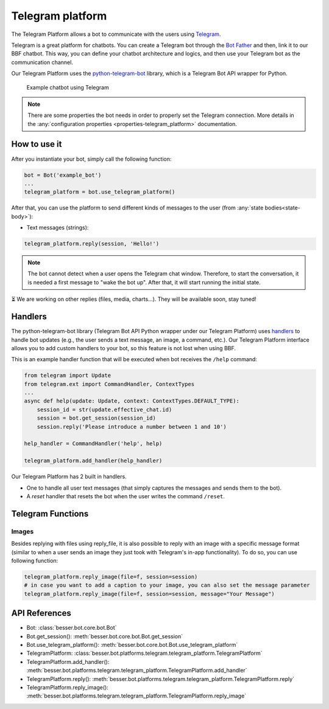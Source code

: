 Telegram platform
=================

The Telegram Platform allows a bot to communicate with the users using `Telegram <https://telegram.org/>`_.

Telegram is a great platform for chatbots. You can create a Telegram bot through the
`Bot Father <https://core.telegram.org/bots/tutorial>`_ and then, link it to our BBF chatbot. This way,
you can define your chatbot architecture and logics, and then use your Telegram bot as the communication channel.

Our Telegram Platform uses the `python-telegram-bot <https://github.com/python-telegram-bot/python-telegram-bot>`_
library, which is a Telegram Bot API wrapper for Python.

.. figure:: ../../img/telegram_demo.gif
   :alt: Telegram demo

   Example chatbot using Telegram

.. note::

    There are some properties the bot needs in order to properly set the Telegram connection. More details in the
    :any:`configuration properties <properties-telegram_platform>` documentation.

How to use it
-------------

After you instantiate your bot, simply call the following function:

.. code:: python

    bot = Bot('example_bot')
    ...
    telegram_platform = bot.use_telegram_platform()

After that, you can use the platform to send different kinds of messages to the user
(from :any:`state bodies<state-body>`):

- Text messages (strings):

.. code:: python

    telegram_platform.reply(session, 'Hello!')

.. note::

    The bot cannot detect when a user opens the Telegram chat window. Therefore, to start the conversation, it is needed
    a first message to "wake the bot up". After that, it will start running the initial state.

⏳ We are working on other replies (files, media, charts...). They will be available soon, stay tuned!

Handlers
--------

The python-telegram-bot library (Telegram Bot API Python wrapper under our Telegram Platform) uses
`handlers <https://docs.python-telegram-bot.org/en/latest/telegram.ext.handlers-tree.html>`_ to handle
bot updates (e.g., the user sends a text message, an image, a command, etc.). Our Telegram Platform interface allows
you to add custom handlers to your bot, so this feature is not lost when using BBF.

This is an example handler function that will be executed when bot receives the ``/help`` command:

.. code:: python

    from telegram import Update
    from telegram.ext import CommandHandler, ContextTypes
    ...
    async def help(update: Update, context: ContextTypes.DEFAULT_TYPE):
        session_id = str(update.effective_chat.id)
        session = bot.get_session(session_id)
        session.reply('Please introduce a number between 1 and 10')

    help_handler = CommandHandler('help', help)

    telegram_platform.add_handler(help_handler)

Our Telegram Platform has 2 built in handlers.

- One to handle all user text messages (that simply captures the messages and sends them to the bot).
- A *reset* handler that resets the bot when the user writes the command ``/reset``.


Telegram Functions
------------------

Images
~~~~~~~
Besides replying with files using reply_file, it is also possible to reply with an image with a specific message format (similar to when a user sends an image they just took with Telegram's in-app functionality).
To do so, you can use following function: 

.. code:: python

    telegram_platform.reply_image(file=f, session=session)
    # in case you want to add a caption to your image, you can also set the message parameter
    telegram_platform.reply_image(file=f, session=session, message="Your Message")    


API References
--------------

- Bot: :class:`besser.bot.core.bot.Bot`
- Bot.get_session(): :meth:`besser.bot.core.bot.Bot.get_session`
- Bot.use_telegram_platform(): :meth:`besser.bot.core.bot.Bot.use_telegram_platform`
- TelegramPlatform: :class:`besser.bot.platforms.telegram.telegram_platform.TelegramPlatform`
- TelegramPlatform.add_handler(): :meth:`besser.bot.platforms.telegram.telegram_platform.TelegramPlatform.add_handler`
- TelegramPlatform.reply(): :meth:`besser.bot.platforms.telegram.telegram_platform.TelegramPlatform.reply`
- TelegramPlatform.reply_image(): :meth:`besser.bot.platforms.telegram.telegram_platform.TelegramPlatform.reply_image`
